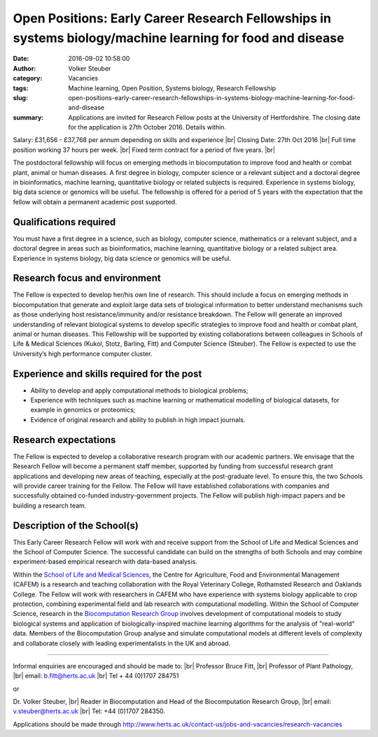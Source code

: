 Open Positions: Early Career Research Fellowships in systems biology/machine learning for food and disease
##########################################################################################################
:date: 2016-09-02 10:58:00
:author: Volker Steuber
:category: Vacancies
:tags: Machine learning, Open Position, Systems biology, Research Fellowship
:slug: open-positions-early-career-research-fellowships-in-systems-biology-machine-learning-for-food-and-disease
:summary: Applications are invited for Research Fellow posts at the University of Hertfordshire. The closing date for the application is 27th October 2016. Details within.


Salary: £31,656 - £37,768 per annum depending on skills and experience |br|
Closing Date: 27th Oct 2016 |br|
Full time position working 37 hours per week. |br|
Fixed term contract for a period of five years. |br|

The postdoctoral fellowship will focus on emerging methods in biocomputation to improve food and health or combat plant, animal or human diseases. A first degree in biology, computer science or a relevant subject and a doctoral degree in bioinformatics, machine learning, quantitative biology or related subjects is required. Experience in systems biology, big data science or genomics will be useful. The fellowship is offered for a period of 5 years with the expectation that the fellow will obtain a permanent academic post supported.

Qualifications required
------------------------
You must have a first degree in a science, such as biology, computer science, mathematics or a relevant subject, and a doctoral degree in areas such as bioinformatics, machine learning, quantitative biology or a related subject area.  Experience in systems biology, big data science or genomics will be useful.  
 
Research focus and environment
-------------------------------

The Fellow is expected to develop her/his own line of research. This should include a focus on emerging methods in biocomputation that generate and exploit large data sets of biological information to better understand mechanisms such as those underlying host resistance/immunity and/or resistance breakdown.  The Fellow will generate an improved understanding of relevant biological systems to develop specific strategies to improve food and health or combat plant, animal or human diseases.  This Fellowship will be supported by existing collaborations between colleagues in Schools of Life & Medical Sciences (Kukol, Stotz, Barling, Fitt) and Computer Science (Steuber).  The Fellow is expected to use the University’s high performance computer cluster. 
 
Experience and skills required for the post 
--------------------------------------------

- Ability to develop and apply computational methods to biological problems; 
- Experience with techniques such as machine learning or mathematical modelling of biological datasets, for example in genomics or proteomics;
- Evidence of original research and ability to publish in high impact journals.
 
Research expectations
----------------------

The Fellow is expected to develop a collaborative research program with our academic partners.  We envisage that the Research Fellow will become a permanent staff member, supported by funding from successful research grant applications and developing new areas of teaching, especially at the post-graduate level. To ensure this, the two Schools will provide career training for the Fellow. The Fellow will have established collaborations with companies and successfully obtained co-funded industry-government projects. The Fellow will publish high-impact papers and be building a research team. 
 
Description of the School(s)
-----------------------------

This Early Career Research Fellow will work with and receive support from the School of Life and Medical Sciences and the School of Computer Science.  The successful candidate can build on the strengths of both Schools and may combine experiment-based empirical research with data-based analysis.  

Within the `School of Life and Medical Sciences <http://www.herts.ac.uk/apply/schools-of-study/life-and-medical-sciences/research>`__, the Centre for Agriculture, Food and Environmental Management (CAFEM) is a research and teaching collaboration with the Royal Veterinary College, Rothamsted Research and Oaklands College.  The Fellow will work with researchers in CAFEM who have experience with systems biology applicable to crop protection, combining experimental field and lab research with computational modelling.  Within the School of Computer Science, research in the `Biocomputation Research Group <http://biocomputation.herts.ac.uk/>`__ involves development of computational models to study biological systems and application of biologically-inspired machine learning algorithms for the analysis of "real-world" data.  Members of the Biocomputation Group analyse and simulate computational models at different levels of complexity and collaborate closely with leading experimentalists in the UK and abroad.   

----------------------------

Informal enquiries are encouraged and should be made to: |br|
Professor Bruce Fitt, |br|
Professor of Plant Pathology, |br|
email: b.fitt@herts.ac.uk  |br|
Tel + 44 (0)1707 284751 

or

Dr. Volker Steuber, |br|
Reader in Biocomputation and Head of the Biocomputation Research Group, |br|
email:  v.steuber@herts.ac.uk |br|
Tel: +44 (0)1707 284350.

Applications should be made through http://www.herts.ac.uk/contact-us/jobs-and-vacancies/research-vacancies

.. |br| raw:: html

    <br />
